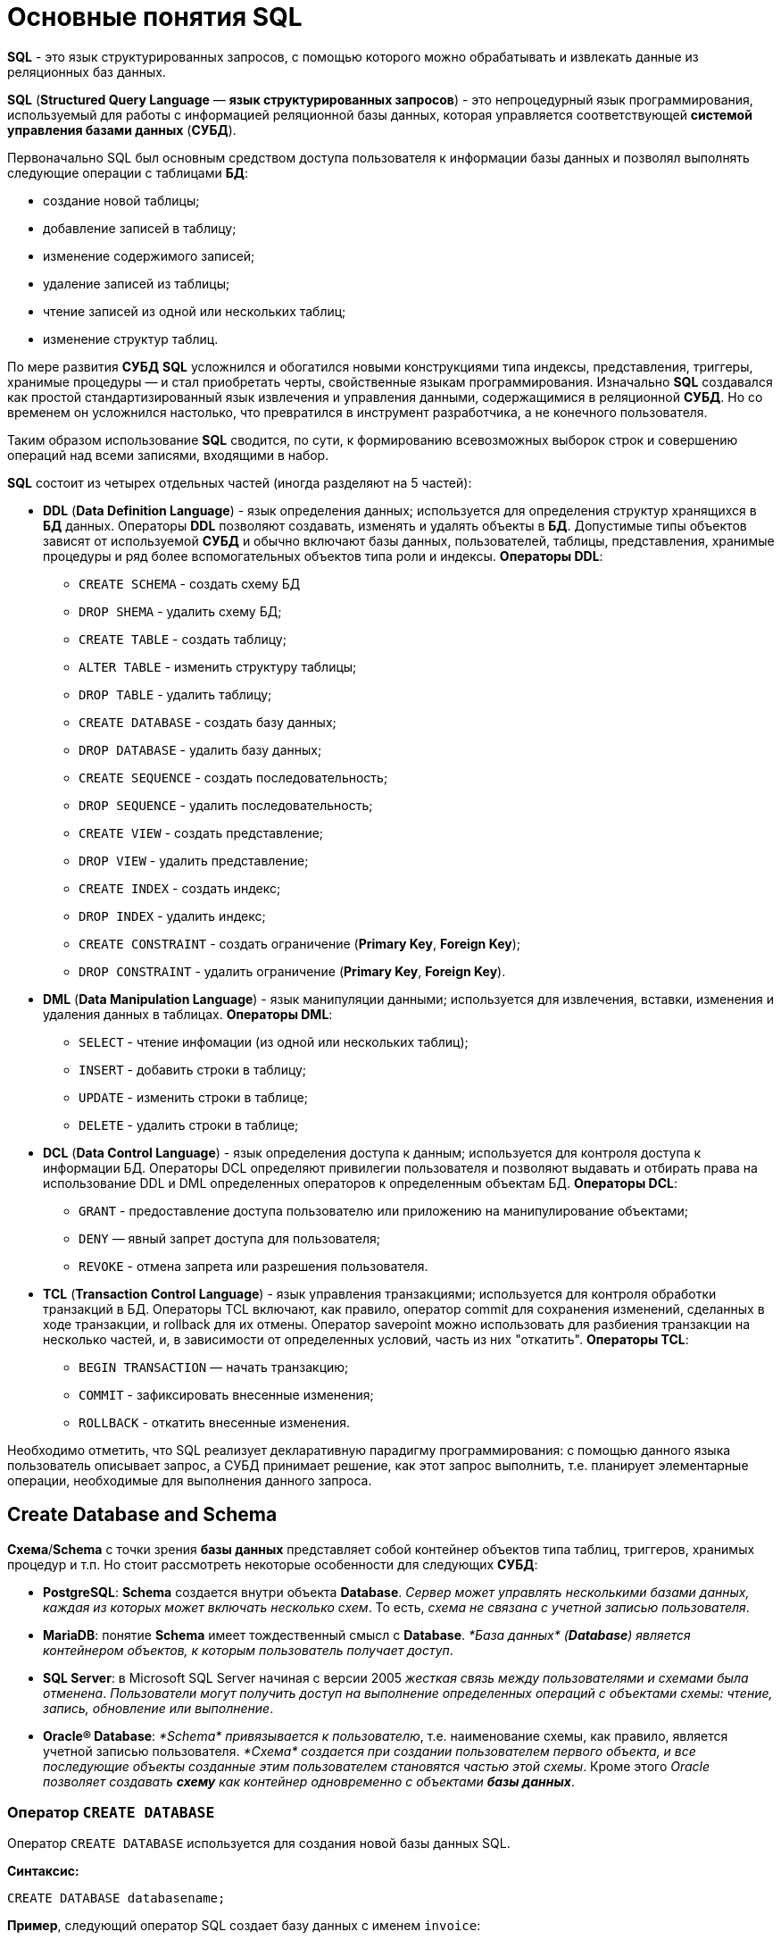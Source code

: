 = Основные понятия SQL

*SQL* - это язык структурированных запросов, с помощью которого можно обрабатывать и извлекать данные из реляционных баз данных.

*SQL* (*Structured Query Language* — *язык структурированных запросов*) - это непроцедурный язык программирования, используемый для работы с информацией реляционной базы данных, которая управляется соответствующей *системой управления базами данных* (*СУБД*).

Первоначально SQL был основным средством доступа пользователя к информации базы данных и позволял выполнять следующие операции с таблицами *БД*:

* создание новой таблицы;
* добавление записей в таблицу;
* изменение содержимого записей;
* удаление записей из таблицы;
* чтение записей из одной или нескольких таблиц;
* изменение структур таблиц.

По мере развития *СУБД* *SQL* усложнился и обогатился новыми конструкциями типа индексы, представления, триггеры, хранимые процедуры — и стал приобретать черты, свойственные языкам программирования.
Изначально *SQL* создавался как простой стандартизированный язык извлечения и управления данными, содержащимися в реляционной *СУБД*.
Но со временем он усложнился настолько, что превратился в инструмент разработчика, а не конечного пользователя.

Таким образом использование *SQL* сводится, по сути, к формированию всевозможных выборок строк и совершению операций над всеми записями, входящими в набор.

*SQL* состоит из четырех отдельных частей (иногда разделяют на 5 частей):

* *DDL* (*Data Definition Language*) - язык определения данных; используется для определения структур хранящихся в *БД* данных.
Операторы *DDL* позволяют создавать, изменять и удалять объекты в *БД*.
Допустимые типы объектов зависят от используемой *СУБД* и обычно включают базы данных, пользователей, таблицы, представления, хранимые процедуры и ряд более вспомогательных объектов типа роли и индексы. *Операторы DDL*:
** `CREATE SCHEMA` - создать схему БД
** `DROP SHEMA` - удалить схему БД;
** `CREATE TABLE` - создать таблицу;
** `ALTER TABLE` - изменить структуру таблицы;
** `DROP TABLE` - удалить таблицу;
** `CREATE DATABASE` - создать базу данных;
** `DROP DATABASE` - удалить базу данных;
** `CREATE SEQUENCE` - создать последовательность;
** `DROP SEQUENCE` - удалить последовательность;
** `CREATE VIEW` - создать представление;
** `DROP VIEW` - удалить представление;
** `CREATE INDEX` - создать индекс;
** `DROP INDEX` - удалить индекс;
** `CREATE CONSTRAINT` - создать ограничение (*Primary Key*, *Foreign Key*);
** `DROP CONSTRAINT` - удалить ограничение (*Primary Key*, *Foreign Key*).

* *DML* (*Data Manipulation Language*) - язык манипуляции данными; используется для извлечения, вставки, изменения и удаления данных в таблицах. *Операторы DML*:
** `SELECT` - чтение инфомации (из одной или нескольких таблиц);
** `INSERT` - добавить строки в таблицу;
** `UPDATE` - изменить строки в таблице;
** `DELETE` - удалить строки в таблице;

* *DCL* (*Data Control Language*) - язык определения доступа к данным; используется для контроля доступа к информации БД. Операторы DCL определяют привилегии пользователя и позволяют выдавать и отбирать права на использование DDL и DML определенных операторов к определенным объектам БД. *Операторы DCL*:
** `GRANT` - предоставление доступа пользователю или приложению на манипулирование объектами;
** `DENY` — явный запрет доступа для пользователя;
** `REVOKE` - отмена запрета или разрешения пользователя.

* *TCL* (*Transaction Control Language*) - язык управления транзакциями; используется для контроля обработки транзакций в БД. Операторы TCL включают, как правило, оператор commit для сохранения изменений, сделанных в ходе транзакции, и rollback для их отмены.
Оператор savepoint можно использовать для разбиения транзакции на несколько частей, и, в зависимости от определенных условий, часть из них "откатить". *Операторы TCL*:
** `BEGIN TRANSACTION` — начать транзакцию;
** `COMMIT` - зафиксировать внесенные изменения;
** `ROLLBACK` - откатить внесенные изменения.

Необходимо отметить, что SQL реализует декларативную парадигму программирования: с помощью данного языка пользователь описывает запрос, а СУБД принимает решение, как этот запрос выполнить, т.е. планирует элементарные операции, необходимые для выполнения данного запроса.

== Create Database and Schema

*Схема*/*Schema* с точки зрения *базы данных* представляет собой контейнер объектов типа таблиц, триггеров, хранимых процедур и т.п. Но стоит рассмотреть некоторые особенности для следующих *СУБД*:

* *PostgreSQL*: *Schema* создается внутри объекта *Database*. _Сервер может управлять несколькими базами данных, каждая из которых может включать несколько схем_. То есть, _схема не связана с учетной записью пользователя_.
* *MariaDB*: понятие *Schema* имеет тождественный смысл с *Database*. _*База данных* (*Database*) является контейнером объектов, к которым пользователь получает доступ_.
* *SQL Server*: в Microsoft SQL Server начиная с версии 2005 _жесткая связь между пользователями и схемами была отменена_. _Пользователи могут получить доступ на выполнение определенных операций с объектами схемы: чтение, запись, обновление или выполнение_.
* *Oracle® Database*: _*Schema* привязывается к пользователю_, т.е. наименование схемы, как правило, является учетной записью пользователя. _*Схема* создается при создании пользователем первого объекта, и все последующие объекты созданные этим пользователем становятся частью этой схемы_. Кроме этого _Oracle позволяет создавать *схему* как контейнер одновременно с объектами **базы данных**_.

=== Оператор `CREATE DATABASE`

Оператор `CREATE DATABASE` используется для создания новой базы данных SQL.

*Синтаксис:*

[source,sql]
----
CREATE DATABASE databasename;
----

*Пример*, следующий оператор SQL создает базу данных с именем `invoice`:

[source,sql]
----
CREATE DATABASE invoice;
----

=== Оператор `DROP DATABASE`

Оператор `DROP DATABASE` используется для удаления существующей базы данных SQL.

*Синтаксис:*

[source,sql]
----
DROP DATABASE databasename;
----

*Пример*, следующий оператор SQL уничтожает существующую базу данных `info`:

[source,sql]
----
DROP DATABASE info;
----

== Типы данных

*Тип данных* — это атрибут, который определяет тип любого объекта. *SQL* предлагает шесть категорий типов данных для использования.

=== Точные типы числовых данных

|===
|Тип данных|Возможные значения|Примечание

|`bit`
|`0` или `1`
|Фактически является аналогом булевого типа в языках программирования. Занимает 1 байт.

|`TINYINT`
|От `0` до `255`
|Занимает 1 байт. Хорошо подходит для хранения небольших чисел.

|`SMALLINT`
|От `–32 768` до `32 767`
|Занимает 2 байта

|`INT`
|От `–2 147 483 648` до `2 147 483 647`
|Занимает 4 байта. Наиболее используемый тип для хранения чисел.

|`BIGINT`
|От `-9 223 372 036 854 775 808` до `9 223 372 036 854 775 807`
|Занимают в памяти 8 байт.

|`DECIMAL` 2+^|Хранит числа с фиксированной точностью. Занимает от 5 до 17 байт в зависимости от количества чисел после запятой. Данный тип может принимать два параметра `precision` и `scale`: `DECIMAL(precision, scale)`. Параметр `precision` представляет максимальное количество цифр, которые может хранить число. Это значение должно находиться в диапазоне от `1` до `38`. По умолчанию оно равно `18`. Параметр `scale` представляет максимальное количество цифр, которые может содержать число после запятой. Это значение должно находиться в диапазоне от `0` до значения параметра `precision`. По умолчанию оно равно `0`.

|`MONEY`
|Дробные значения от `-922 337 203 685 477.5808` до `922 337 203 685 477.5807`
|Представляет денежные величины и занимает 8 байт.

|`SMALLMONEY`
|Хранит дробные значения от `-214 748.3648` до `214 748.3647`
|Предназначено для хранения денежных величин. Занимает 4 байта. Эквивалентен типу `DECIMAL(10,4)`.

|`FLOAT`
|Хранит числа от `–1.79E+308` до `1.79E+308`
|Занимает от 4 до 8 байт в зависимости от дробной части.

|`REAL`
|От `–340E+38` to `3.40E+38`
|Занимает 4 байта. Эквивалентен типу `FLOAT(24)`.
|===

Если необходимо получать из базы данных числовое значение в строго указанном формате, то для этого следует выбрать один из точных числовых типов данных.

=== Примерные типы числовых данных

|===
|Тип данных|Возможные значения
|`float`|От `-1.79E + 308`, до `1.79E + 308`
|`real`|От `-3.40E + 38`, до `3.40E + 38`
|===

Некоторые числа нельзя точно представить в десятичном виде с ограниченным числом знаков, например, одну треть или число пи. Для записи таких чисел используются действительный (`real`) или плавающий (`float`) типы данных. Данные действительного типа хранятся с точностью от 1 до 7 знаков. Плавающий формат, который иногда называют еще форматом двойной точности, может хранить числа, содержащие от 8 до 15 значащих цифр. Действительный и плавающий типы данных применяются в научных приложениях для хранения чисел, не требующих точного двоичного выражения. Одна-две последние цифры могут не вполне точно сохраняться при преобразованиях в двоичный формат.

=== Типы данных даты и времени

|===
|Тип данных |Примечание
|`datetime`|От `1 января 1753`, до `31 декабря, 9999`
|`smalldatetime`|От `1 января 1900`, до `6 июня 2079`
|`date`|Сохраняет дату, как `30 июня 1991 года`
|`time`|Сохраняет время суток, как `12:30`

|===

Для дат применяются два типа данных, `datetime` и `smalldatetime`. Тип данных `smalldatetime` охватывает период времени от 1 января 1900 года до 6 июня 2079 года и включает время с точностью до минуты. Такого диапазона достаточно для подавляющего большинства проектов. Тип данных `datetime` годен для использования до 31 декабря 9999 года (это следует учитывать при решении проблемы 10К года).

=== Типы данных символьных строк

|===
|Тип данных|Возможные значения
|`char`|Максимальная длина 8000 символов. (Фиксированная длина без Unicode символов)
|`varchar`| Максимум 8000 символов. (Переменная длина данных не-Unicode).
|`text`|Переменная длина данных, не Unicode с максимальной длиной 2147483647 символов.
|===

К этому типу относятся такие символьные данные, как имена или адреса. Можно выбрать символьный тип данных либо фиксированной длины, `char`, либо переменной длины, `varchar`. Фиксированный размер оказывается предпочтительным в тех случаях, когда данные имеют одинаковую или сходную длину, например, при вводе идентификатора автора (часто в этом качестве используют индивидуальный номер системы социальной безопасности). В большинстве ситуаций применение переменной длины данных не приводит к сколько-нибудь заметному увеличению времени обработки. В то же время фамилия автора может быть очень длинной, так что использование типа `varchar` оказывается вполне оправданным. Применительно к подавляющему большинству фамилий фиксированная длина поля означает потерю значительного объема памяти, поэтому лучше использовать тип данных varchar. При выборе того или иного типа данных всегда следует искать компромисс с учетом двух аспектов: с одной стороны, потери полезного объема памяти при использовании данных фиксированной длины, а с другой стороны, увеличения времени обработки в случае применения данных переменной длины.

=== Типы строк данных символов Unicode

*Юникод* (англ. *Unicode*) — стандарт кодирования символов, включающий в себя знаки почти всех письменных языков мира.

|===
|Тип данных|Возможные значения
|`nchar`|Максимальная длина 4000 символов. (Фиксированная длина Unicode)
|`nvarchar`|Максимальная длина 4000 символов. (Переменная длина Unicode)
|`nvarchar(max)`|Максимальная длина 231 символов (SQL Server 2005). (Переменная длина Unicode)
|`ntext`|Максимальная длина 1,073,741,823 символа. (Переменная длина Unicode)
|===

SQL Server 7.0 поддерживает набор символов Unicode.
В связи с этим, чтобы воспользоваться всеми преимуществами, предоставляемыми расширенными возможностями Unicode, необходимо было ввести дополнительный тип данных. Если необходимо использовать символьные данные Unicode, то следует указать тип данных `Nchar` или, если это информация переменной длины, то `Nvarchar`. При вводе данных Unicode их следует заключать в одиночные кавычки, причем непосредственно перед ними необходимо поставить заглавную латинскую букву N. Ограничение максимальной длины информации при работе с типом данных Unicode составляет 4000 знаков. Это объясняется тем, что для хранения каждого символа Unicode требуется два байта памяти. Поэтому на стандартную страницу памяти размером 8К можно поместить в два раза меньше символов Unicode, чем при использовании обычных символов.

=== Двоичные типы данных

|===
|Тип данных|Возможные значения
|`binary`|Максимальная длина 8000 байт (фиксированная длина двоичных данных)
|`varbinary`|Максимальная длина 8000 байт.(Переменная длина двоичных данных)
|`varbinary(max)`|Максимальная длина 231 байт (SQL Server 2005).(Переменная длина двоичных данных)
|`image`|Максимальная длина 2147483647 байт.(Переменная длина двоичных данных)
|===

Если в базе данных необходимо хранить двоичную информацию, имеется выбор между двумя форматами представления: с фиксированной или переменной длиной. Данным фиксированной длины соответствует тип данных `binary`, а двоичным данным переменной длины соответствует тип данных `varbinary`.

== Таблицы

=== Создание таблицы `CREATE TABLE`

Для того чтобы создать таблицу в *SQL*, используется выражение `CREATE TABLE`. Оно принимает в качестве параметров все колонки, которые необходимо внести, а также их типы данных. Пример создания таблицы с названием `Months`, в которой будет три колонки:

* `id` - порядковый номер месяца (целочисленный тип или `int`).
* `name` - название месяца.
* `days` - число дней в конкретном месяце.

Код создания будет выглядеть следующим образом:

[source,sql]
----
CREATE TABLE months (id int, name varchar(10), days int);
----

=== Запрос `DROP TABLE`

Оператор `DROP TABLE` используется для удаления существующей таблицы в базе данных.

*Синтаксис:*

[source,sql]
----
DROP TABLE table_name;
----

=== Удаление таблиц при помощи `TRUNCATE`

Если необходимо все данные из таблицы, но при этом оставить саму таблицу, следует использовать команду `TRUNCATE`:

[source,sql]
----
TRUNCATE TABLE table_name;
----

== Ограничения

*Ограничения* могут быть указаны при создании таблицы с помощью оператора `CREATE TABLE` или после создания таблицы с помощью инструкции `ALTER TABLE`.

*Синтаксис:*

[source,sql]
----
CREATE TABLE table_name (
    column1 datatype constraint,
    column2 datatype constraint,
    column3 datatype constraint,
    ....
);
----

*SQL-ограничения* используются для указания правил данных таблицы, для ограничения типа данных, которые могут входить в таблицу. Это обеспечивает точность и надежность данных в таблице. Если между ограничением и действием данных существует какое-либо нарушение, действие прерывается.

Ограничения могут быть уровнями столбцов или таблиц. Ограничения уровня столбца применяются к столбцу, а ограничения уровня таблиц относятся ко всей таблице.

В SQL обычно используются следующие ограничения:

* `NOT NULL` - гарантирует, что столбец не может иметь значение NULL
* `UNIQUE` - обеспечивает, чтобы все значения в столбце были разными
* `PRIMARY KEY` - комбинация NOT NULL и UNIQUE. Уникально идентифицирует каждую строку в таблице
* `FOREIGN KEY` - однозначно идентифицирует строку / запись в другой таблице
* `CHECK` - обеспечивает, чтобы все значения в столбце удовлетворяли конкретному условию
* `DEFAULT` - устанавливает значение по умолчанию для столбца, если не указано значение
* `INDEX` - используется для быстрого создания и извлечения данных из базы данных

=== Ограничение `NOT NULL`

По умолчанию столбец может содержать значения `NULL`. Ограничение `NOT NULL` приводит к тому, что столбец НЕ принимает значения `NULL`. Это приводит к тому, что поле всегда содержит значение, а это означает, что нельзя вставить новую запись или обновить запись без добавления значения в это поле.

Следующий SQL-запрос гарантирует, что столбцы `user_id`, `name` и `fullname` НЕ будут принимать значения `NULL`:

[source,sql]
----
CREATE TABLE users
(
    user_id int NOT NULL,
    name varchar(255) NOT NULL,
    fullname varchar(255) NOT NULL,
    balanse int
);
----

=== Ограничение `UNIQUE`

Ограничение `UNIQUE` гарантирует, что все значения в столбце отличаются. Ограничения `UNIQUE` и `PRIMARY KEY` гарантируют уникальность столбца или набора столбцов. Ограничение `PRIMARY KEY` автоматически имеет ограничение `UNIQUE`.

Однако для каждой таблицы может быть множество ограничений `UNIQUE`, но только одно ограничение `PRIMARY KEY` для каждой таблицы.

[source,sql]
----
CREATE TABLE users
(
    user_id int NOT NULL,
    name varchar(255) NOT NULL,
    fullname varchar(255),
    gender int,
    UNIQUE (user_id)
);
----

====  Создание ограничения `UNIQUE` когда таблица уже создана

Чтобы создать ограничение `UNIQUE` в столбце `user_id`, когда таблица уже создана, используйте следующее:

[source,sql]
----
ALTER TABLE users
ADD UNIQUE (user_id);
----

Чтобы назвать ограничение `UNIQUE` и определить ограничение `UNIQUE` для нескольких столбцов, используйте следующий синтаксис:

[source,sql]
----
ALTER TABLE users
ADD CONSTRAINT UC_Users UNIQUE (user_id, name);
----

==== Удаление ограничения `UNIQUE`

Чтобы удалить ограничение `UNIQUE`, используйте следующий SQL-запрос:

[source,sql]
----
ALTER TABLE users
DROP INDEX UC_Users;
----

=== Ограничение `PRIMARY KEY`

Ограничение `PRIMARY KEY` однозначно идентифицирует каждую запись в таблице базы данных. Первичные ключи должны содержать `UNIQUE` значения и не могут содержать значения `NULL`.
В таблице может быть только один первичный ключ, который может состоять из одного или нескольких полей.

==== Создание `PRIMARY KEY` при создании таблицы

Следующий SQL-запрос создает `PRIMARY KEY` в столбце `user_id`, когда создается таблица `users`:

[source,sql]
----
CREATE TABLE users
(
    user_id int NOT NULL,
    name varchar(255) NOT NULL,
    fullname varchar(255),
    gender int,
    PRIMARY KEY (user_id)
);
----

Чтобы разрешить именовать ограничение `PRIMARY KEY` и определить ограничение `PRIMARY KEY` для нескольких столбцов, используйте следующий синтаксис SQL:

[source,sql]
----
CREATE TABLE users
(
    user_id int NOT NULL,
    name varchar(255) NOT NULL,
    fullname varchar(255),
    gender int,
    CONSTRAINT PK_Users PRIMARY KEY (user_id, name)
);
----

==== Создание ограничения `PRIMARY KEY` когда таблица уже создана

Чтобы создать ограничение `PRIMARY KEY` в столбце `user_id`, когда таблица уже создана, используйте следующее:

[source,sql]
----
ALTER TABLE users
ADD PRIMARY KEY (user_id);
----

Чтобы разрешить именовать ограничение `PRIMARY `KEY` и определить ограничение `PRIMARY KEY` для нескольких столбцов, используйте следующий синтаксис:

[source,sql]
----
ALTER TABLE users
ADD CONSTRAINT PK_Users PRIMARY KEY (user_id, name);
----

==== Удаление ограничения `PRIMARY KEY

Чтобы удалить ограничение `PRIMARY KEY`, используйте следующее:

[source,sql]
----
ALTER TABLE users
DROP PRIMARY KEY;
----

=== Ограничение `FOREIGN KEY`

`FOREIGN KEY` - это *ключ*, используемый для соединения двух таблиц вместе. Является полем (или набором полей) в одной таблице, которое ссылается на `PRIMARY KEY` в другой таблице.

Таблица, содержащая внешний ключ, называется дочерней таблицей, а таблица, содержащая ключ-кандидат, называется *ссылочной* или *родительской таблицей*.

==== Создание `FOREIGN KEY` при создании таблицы

Следующий SQL-запрос создает `FOREIGN KEY` в столбце `user_id` при создании таблицы `invoice`:

[source,sql]
----
CREATE TABLE invoice
(
    invoice_id int NOT NULL,
    number int NOT NULL,
    user_id int,
    PRIMARY KEY (invoice_id),
    FOREIGN KEY (user_id) REFERENCES users(user_id)
);
----

Чтобы разрешить именовать ограничение `FOREIGN KEY` и определять ограничение `FOREIGN KEY` для нескольких столбцов, используйте следующий синтаксис SQL:

[source,sql]
----
CREATE TABLE invoice
(
    invoice_id int NOT NULL,
    number int NOT NULL,
    user_id int,
    PRIMARY KEY (invoice_id),
    CONSTRAINT FK_UserInvoice FOREIGN KEY (user_id)
    REFERENCES Users(user_id)
);
----

====  Создание ограничения `FOREIGN KEY` когда таблица уже создана

Чтобы создать ограничение `FOREIGN KEY` в столбце `user_id`, когда таблица `invoice` уже создана, используйте следующее:

[source,sql]
----
ALTER TABLE invoice
ADD FOREIGN KEY (user_id) REFERENCES Users(user_id);
----

Чтобы разрешить именовать ограничение `FOREIGN KEY` и определять ограничение `FOREIGN KEY` для нескольких столбцов, используйте следующий синтаксис:

[source,sql]
----
ALTER TABLE invoice
ADD CONSTRAINT FK_UsersInvoice
FOREIGN KEY (user_id) REFERENCES Users(user_id);
----

==== Удаление ограничения `FOREIGN KEY`

Чтобы удалить ограничение `FOREIGN KEY`, используйте следующий:

[source,sql]
----
ALTER TABLE invoice
DROP FOREIGN KEY FK_UsersInvoice;
----

=== Ограничение `CHECK`

Ограничение `CHECK` используется для ограничения диапазона значений, который может быть помещен в столбец.

* Если определяется ограничение `CHECK` для одного столбца, оно допускает только определенные значения для этого столбца.
* Если определяется ограничение `CHECK` для таблицы, оно может ограничить значения в определенных столбцах на основе значений в других столбцах в строке.

==== Создание ограничения `CHECK` при создании таблицы

Следующий SQL-запрос создает ограничение `CHECK` в столбце `age`, когда создается таблица `users`. Ограничение `CHECK` гарантирует, не может быть пользователя с возрастом старше 60 лет:

[source,sql]
----
CREATE TABLE users
(
    user_id int NOT NULL,
    name varchar(255) NOT NULL,
    fullname varchar(255),
    age int,
    CHECK (age>=60)
);
----

Чтобы разрешить именовать ограничение `CHECK` и определить ограничение `CHECK` для нескольких столбцов, используйте следующий синтаксис SQL:

[source,sql]
----
CREATE TABLE users
(
    user_id int NOT NULL,
    name varchar(255) NOT NULL,
    fullname varchar(255),
    age int,
    balance int,
    CONSTRAINT CHK_Users CHECK (age>=60 AND balance = 500)
);
----

==== Создание ограничения `CHECK` когда таблица уже создана

Чтобы создать ограничение `CHECK` в столбце `age`, когда таблица уже создана, используйте следующее:

[source,sql]
----
ALTER TABLE users
ADD CHECK (age>=60);
----

Чтобы разрешить именовать ограничение `CHECK` и определить ограничение `CHECK` для нескольких столбцов, используйте следующий синтаксис:

[source,sql]
----
ALTER TABLE users
ADD CONSTRAINT CHK_UsersAge CHECK (age>=60 AND country='Spain');
----

==== `DROP CHECK`

Чтобы удалить ограничение `CHECK`, используйте следующий SQL:

[source,sql]
----
ALTER TABLE users
DROP CHECK CHK_UsersAge;
----

=== Ограничение `DEFAULT`

Ограничение `DEFAULT` используется для предоставления значения по умолчанию для столбца. Значение по умолчанию будет добавлено ко всем новым записям, если другое значение не указано.

==== Установка `DEFAULT` столбца при создании таблицы

Следующий SQL-запрос устанавливает значение `DEFAULT` для столбца `country`, когда создается таблица `users`:

[source,sql]
----
CREATE TABLE users
(
    user_id int NOT NULL,
    name varchar(255) NOT NULL,
    fullname varchar(255),
    gender int,
    country varchar(255) DEFAULT 'Spain'
);
----

==== Установка `DEFAULT` столбца в уже созданной таблице

Чтобы создать ограничение `DEFAULT` в столбце `country`, когда таблица уже создана, используйте следующее:

[source,sql]
----
ALTER TABLE users
ALTER country SET DEFAULT 'Spain';
----

==== Удаление ограничения `DEFAULT`

Чтобы удалить ограничение `DEFAULT`, используйте следующее:

[source,sql]
----
ALTER TABLE users
ALTER country DROP DEFAULT;
----

== Изменение структуры таблицы

Оператор `ALTER TABLE` используется для добавления, удаления или изменения столбцов в существующей таблице, а также для добавления и удаления различных ограничений для существующей таблицы.

=== `ALTER TABLE - ADD Column`

Чтобы добавить столбец в таблицу, используйте следующий синтаксис:

[source,sql]
----
ALTER TABLE table_name
ADD column_name datatype;
----

=== `ALTER TABLE - DROP COLUMN`

Чтобы удалить столбец в таблице, используйте следующий синтаксис, обратите внимание, что некоторые системы баз данных не позволяют удалить столбец:

[source,sql]
----
ALTER TABLE table_name
DROP COLUMN column_name;
----

=== `ALTER TABLE - ALTER/MODIFY COLUMN`

Чтобы изменить тип данных столбца в таблице, используйте следующий синтаксис:

[source,sql]
----
ALTER TABLE table_name
ALTER COLUMN column_name datatype;
----

[source,sql]
----
ALTER TABLE table_name
MODIFY COLUMN column_name datatype;
----

=== Изменить тип данных

Изменим тип данных столбца с именем `day_birth` в таблице `users`.

[source,sql]
----
ALTER TABLE users
ALTER COLUMN day_birth year;
----

=== Пример `DROP COLUMN`

Для удаления столбца `day_birth` в таблице `users` используется следующее:

[source,sql]
----
ALTER TABLE users
DROP COLUMN day_birth;
----

==  Однострочные и многострочные комментарии

Комментарии используются для пояснения разделов операторов SQL или для предотвращения выполнения операторов во время отладки запросов.

=== Однострочные комментарии

Однострочные комментарии начинаются со знака `-`. Любой текст между `-` и концом строки будет проигнорирован (не будет выполнен).

В следующем примере в качестве объяснения используется однострочный комментарий:

[source,sql]
----
-- Select all:
SELECT * FROM users;
----

В следующем примере используется однострочный комментарий для игнорирования конца строки:

[source,sql]
----
SELECT * FROM users -- WHERE balance = 1000;
----

В следующем примере используется однострочный комментарий для игнорирования оператора:

[source,sql]
----
-- SELECT * FROM users
SELECT * FROM users;
----

=== Многострочные комментарии

Многострочные комментарии начинаются с `/` и заканчиваются на `/`. Любой текст между `/` и `/` будет проигнорирован. В следующем примере в качестве объяснения используется многострочный комментарий:

[source,sql]
----
/* Этот запрос
выведет данные
всех пользователей */

SELECT * FROM users;
----

В следующем примере используется многострочный комментарий для игнорирования многих операторов:

[source,sql]
----
/*SELECT * FROM users;
SELECT * FROM product;
SELECT * FROM invoice;*/

SELECT * FROM category;
----
